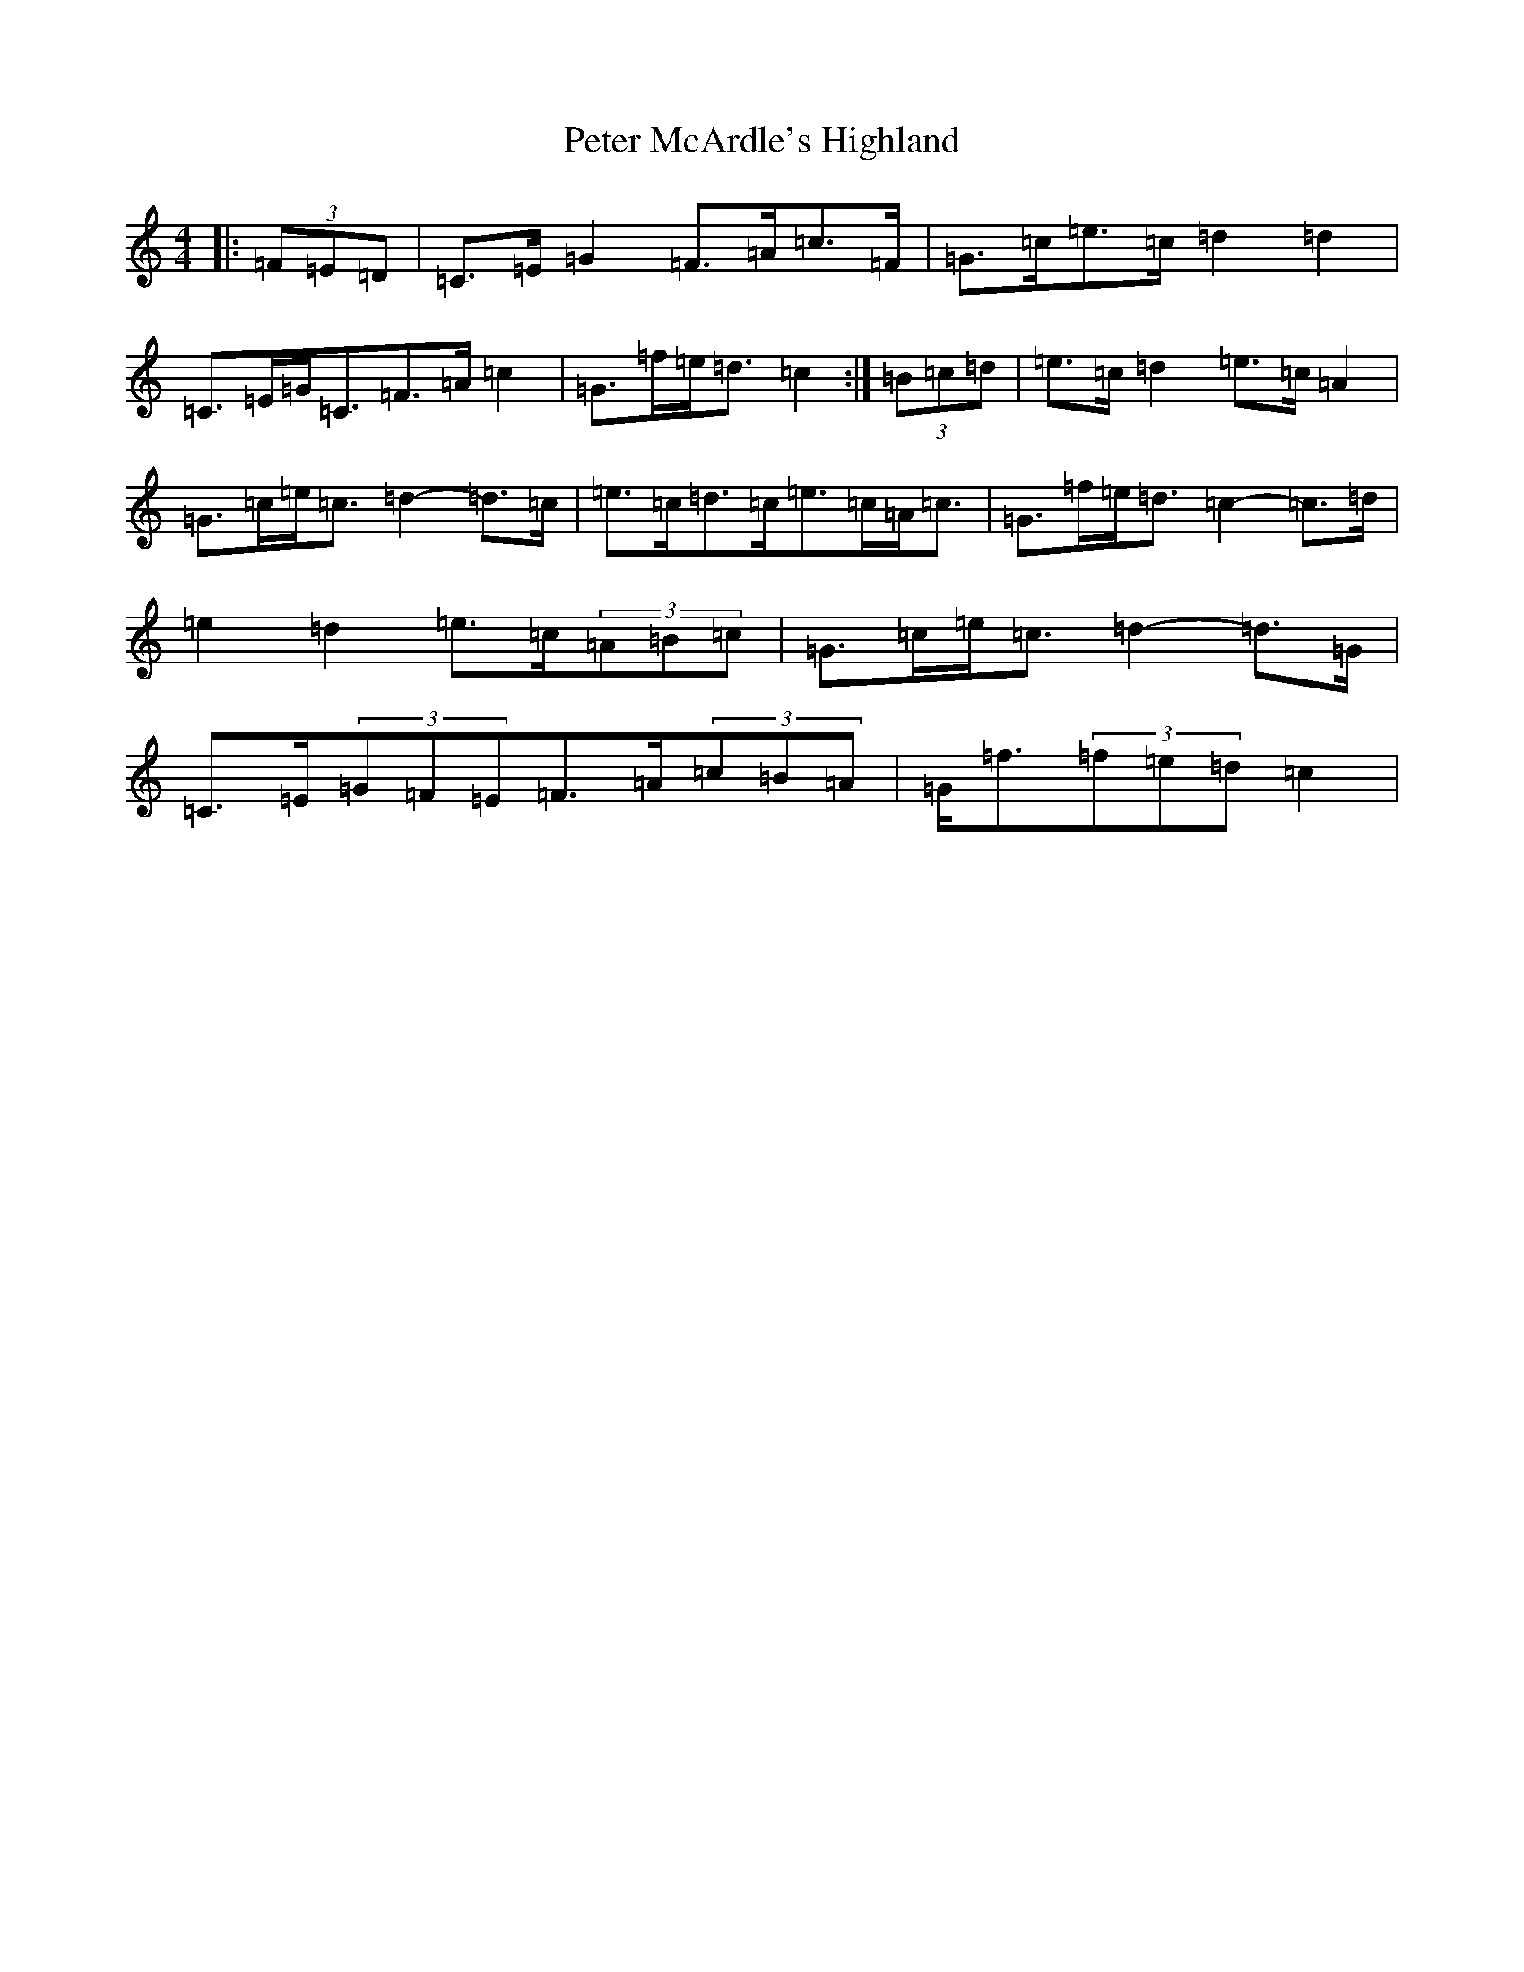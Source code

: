 X: 16943
T: Peter McArdle's Highland
S: https://thesession.org/tunes/12660#setting21342
R: strathspey
M:4/4
L:1/8
K: C Major
|:(3=F=E=D|=C>=E=G2=F>=A=c>=F|=G>=c=e>=c=d2=d2|=C>=E=G<=C=F>=A=c2|=G>=f=e<=d=c2:|(3=B=c=d|=e>=c=d2=e>=c=A2|=G>=c=e<=c=d2-=d>=c|=e>=c=d>=c=e>=c=A<=c|=G>=f=e<=d=c2-=c>=d|=e2=d2=e>=c(3=A=B=c|=G>=c=e<=c=d2-=d>=G|=C>=E(3=G=F=E=F>=A(3=c=B=A|=G<=f(3=f=e=d=c2|